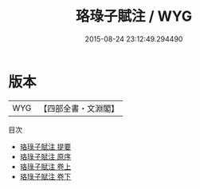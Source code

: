 #+TITLE: 珞琭子賦注 / WYG
#+DATE: 2015-08-24 23:12:49.294490
* 版本
 |       WYG|【四部全書・文淵閣】|
目次
 - [[file:KR3g0036_000.txt::000-1a][珞琭子賦注 提要]]
 - [[file:KR3g0036_000.txt::000-3a][珞琭子賦注 原序]]
 - [[file:KR3g0036_001.txt::001-1a][珞琭子賦注 卷上]]
 - [[file:KR3g0036_002.txt::002-1a][珞琭子賦注 卷下]]
